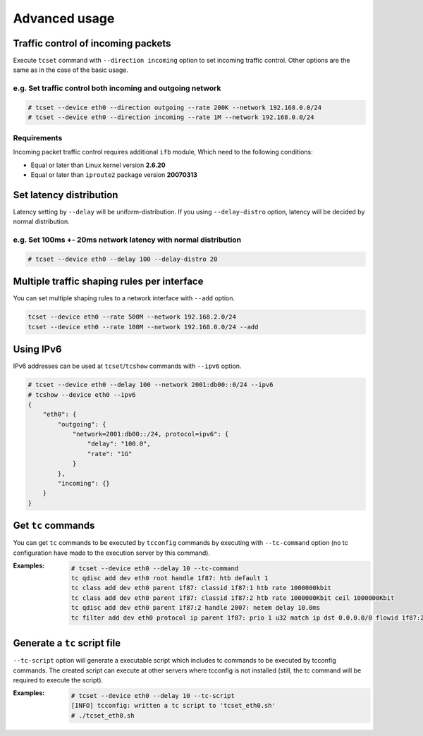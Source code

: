 Advanced usage
~~~~~~~~~~~~~~

Traffic control of incoming packets
^^^^^^^^^^^^^^^^^^^^^^^^^^^^^^^^^^^

Execute ``tcset`` command with ``--direction incoming`` option to set
incoming traffic control. Other options are the same as in the case of
the basic usage.

e.g. Set traffic control both incoming and outgoing network
'''''''''''''''''''''''''''''''''''''''''''''''''''''''''''

.. code-block:: console

    # tcset --device eth0 --direction outgoing --rate 200K --network 192.168.0.0/24
    # tcset --device eth0 --direction incoming --rate 1M --network 192.168.0.0/24

Requirements
''''''''''''

Incoming packet traffic control requires additional ``ifb`` module, Which
need to the following conditions:

-  Equal or later than Linux kernel version **2.6.20**
-  Equal or later than ``iproute2`` package version **20070313**


Set latency distribution
^^^^^^^^^^^^^^^^^^^^^^^^^^^^^^^^^^^^^^^^^^^^^^^^^^^^^^^^^^^^^^^

Latency setting by ``--delay`` will be uniform-distribution.
If you using ``--delay-distro`` option, latency will be decided by normal distribution.

e.g. Set 100ms +- 20ms network latency with normal distribution
'''''''''''''''''''''''''''''''''''''''''''''''''''''''''''''''''

.. code-block:: console

    # tcset --device eth0 --delay 100 --delay-distro 20



Multiple traffic shaping rules per interface
^^^^^^^^^^^^^^^^^^^^^^^^^^^^^^^^^^^^^^^^^^^^^^^^^^^^^^^^^^^^^^^^^^^^^^
You can set multiple shaping rules to a network interface with ``--add`` option.

.. code-block:: console

    tcset --device eth0 --rate 500M --network 192.168.2.0/24
    tcset --device eth0 --rate 100M --network 192.168.0.0/24 --add


Using IPv6
^^^^^^^^^^^^^^^^^^^^^^^^^^^^^^^^^^^^^^^^^^^^^^^^^^^^^^^^^^^^^^^^^^^^^^
IPv6 addresses can be used at ``tcset``/``tcshow`` commands with ``--ipv6`` option.

.. code-block:: console

    # tcset --device eth0 --delay 100 --network 2001:db00::0/24 --ipv6
    # tcshow --device eth0 --ipv6
    {
        "eth0": {
            "outgoing": {
                "network=2001:db00::/24, protocol=ipv6": {
                    "delay": "100.0",
                    "rate": "1G"
                }
            },
            "incoming": {}
        }
    }


Get ``tc`` commands
^^^^^^^^^^^^^^^^^^^^^^^^^^^^^^^^^^^^^^^^^^^^^^^^^^^^^^^^^^^^^^^^^^^^^^
You can get ``tc`` commands to be executed by ``tcconfig`` commands by
executing with ``--tc-command`` option
(no tc configuration have made to the execution server by this command).

:Examples:

    .. code-block:: console

        # tcset --device eth0 --delay 10 --tc-command
        tc qdisc add dev eth0 root handle 1f87: htb default 1
        tc class add dev eth0 parent 1f87: classid 1f87:1 htb rate 1000000kbit
        tc class add dev eth0 parent 1f87: classid 1f87:2 htb rate 1000000Kbit ceil 1000000Kbit
        tc qdisc add dev eth0 parent 1f87:2 handle 2007: netem delay 10.0ms
        tc filter add dev eth0 protocol ip parent 1f87: prio 1 u32 match ip dst 0.0.0.0/0 flowid 1f87:2


Generate a ``tc`` script file
^^^^^^^^^^^^^^^^^^^^^^^^^^^^^^^^^^^^^^^^^^^^^^^^^^^^^^^^^^^^^^^^^^^^^^

``--tc-script`` option will generate a executable script which includes
tc commands to be executed by tcconfig commands.
The created script can execute at other servers where tcconfig is not installed
(still, the tc command will be required to execute the script).

:Examples:

    .. code-block:: console

        # tcset --device eth0 --delay 10 --tc-script
        [INFO] tcconfig: written a tc script to 'tcset_eth0.sh'
        # ./tcset_eth0.sh
